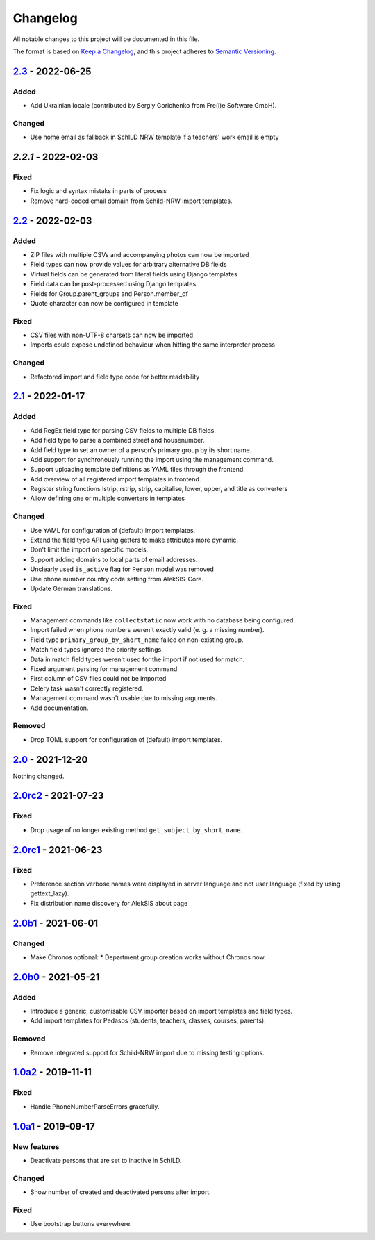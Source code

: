 Changelog
=========

All notable changes to this project will be documented in this file.

The format is based on `Keep a Changelog`_,
and this project adheres to `Semantic Versioning`_.

`2.3`_ - 2022-06-25
-------------------

Added
~~~~~

* Add Ukrainian locale (contributed by Sergiy Gorichenko from Fre(i)e Software GmbH).

Changed
~~~~~~~

* Use home email as fallback in SchILD NRW template if a teachers' work email is empty

`2.2.1` - 2022-02-03
--------------------

Fixed
~~~~~

* Fix logic and syntax mistaks in parts of process
* Remove hard-coded email domain from Schild-NRW import templates.

`2.2`_ - 2022-02-03
-------------------

Added
~~~~~

* ZIP files with multiple CSVs and accompanying photos can now be imported
* Field types can now provide values for arbitrary alternative DB fields
* Virtual fields can be generated from literal fields using Django templates
* Field data can be post-processed using Django templates
* Fields for Group.parent_groups and Person.member_of
* Quote character can now be configured in template

Fixed
~~~~~

* CSV files with non-UTF-8 charsets can now be imported
* Imports could expose undefined behaviour when hitting the same interpreter process

Changed
~~~~~~~

* Refactored import and field type code for better readability

`2.1`_ - 2022-01-17
-------------------

Added
~~~~~

* Add RegEx field type for parsing CSV fields to multiple DB fields.
* Add field type to parse a combined street and housenumber.
* Add field type to set an owner of a person's primary group by its short name.
* Add support for synchronously running the import using the management command.
* Support uploading template definitions as YAML files through the frontend.
* Add overview of all registered import templates in frontend.
* Register string functions lstrip, rstrip, strip, capitalise, lower, upper, and title
  as converters
* Allow defining one or multiple converters in templates

Changed
~~~~~~~

* Use YAML for configuration of (default) import templates.
* Extend the field type API using getters to make attributes more dynamic.
* Don't limit the import on specific models.
* Support adding domains to local parts of email addresses.
* Unclearly used ``is_active`` flag for ``Person`` model was removed
* Use phone number country code setting from AlekSIS-Core.
* Update German translations.

Fixed
~~~~~

* Management commands like ``collectstatic`` now work with no database being configured.
* Import failed when phone numbers weren't exactly valid (e. g. a missing number).
* Field type ``primary_group_by_short_name`` failed on non-existing group.
* Match field types ignored the priority settings.
* Data in match field types weren't used for the import if not used for match.
* Fixed argument parsing for management command
* First column of CSV files could not be imported
* Celery task wasn't correctly registered.
* Management command wasn't usable due to missing arguments.
* Add documentation.

Removed
~~~~~~~

* Drop TOML support for configuration of (default) import templates.

`2.0`_ - 2021-12-20
-------------------

Nothing changed.

`2.0rc2`_ - 2021-07-23
----------------------

Fixed
~~~~~

* Drop usage of no longer existing method ``get_subject_by_short_name``.

`2.0rc1`_ - 2021-06-23
----------------------

Fixed
~~~~~

* Preference section verbose names were displayed in server language and not
  user language (fixed by using gettext_lazy).
* Fix distribution name discovery for AlekSIS about page


`2.0b1`_ - 2021-06-01
---------------------

Changed
~~~~~~~

* Make Chronos optional:
  * Department group creation works without Chronos now.

`2.0b0`_ - 2021-05-21
---------------------

Added
~~~~~

* Introduce a generic, customisable CSV importer based on import templates and field types.
* Add import templates for Pedasos (students, teachers, classes, courses, parents).

Removed
~~~~~~~

* Remove integrated support for Schild-NRW import due to missing testing options.

`1.0a2`_ - 2019-11-11
---------------------

Fixed
~~~~~

* Handle PhoneNumberParseErrors gracefully.


`1.0a1`_ - 2019-09-17
---------------------

New features
~~~~~~~~~~~~

* Deactivate persons that are set to inactive in SchILD.

Changed
~~~~~~~

* Show number of created and deactivated persons after import.

Fixed
~~~~~

* Use bootstrap buttons everywhere.

.. _Keep a Changelog: https://keepachangelog.com/en/1.0.0/
.. _Semantic Versioning: https://semver.org/spec/v2.0.0.html

.. _1.0a1: https://edugit.org/Teckids/AlekSIS/AlekSIS-App-CSVImport/-/tags/1.0a1
.. _1.0a2: https://edugit.org/Teckids/AlekSIS/AlekSIS-App-CSVImport/-/tags/1.0a2
.. _2.0b0: https://edugit.org/Teckids/AlekSIS/AlekSIS-App-CSVImport/-/tags/2.0b0
.. _2.0b1: https://edugit.org/Teckids/AlekSIS/AlekSIS-App-CSVImport/-/tags/2.0b1
.. _2.0rc1: https://edugit.org/Teckids/AlekSIS/AlekSIS-App-CSVImport/-/tags/2.0rc1
.. _2.0rc2: https://edugit.org/Teckids/AlekSIS/AlekSIS-App-CSVImport/-/tags/2.0rc2
.. _2.0: https://edugit.org/Teckids/AlekSIS/AlekSIS-App-CSVImport/-/tags/2.0
.. _2.1: https://edugit.org/Teckids/AlekSIS/AlekSIS-App-CSVImport/-/tags/2.1
.. _2.2: https://edugit.org/Teckids/AlekSIS/AlekSIS-App-CSVImport/-/tags/2.2
.. _2.2.1: https://edugit.org/Teckids/AlekSIS/AlekSIS-App-CSVImport/-/tags/2.2.1
.. _2.3: https://edugit.org/Teckids/AlekSIS/AlekSIS-App-CSVImport/-/tags/2.3
